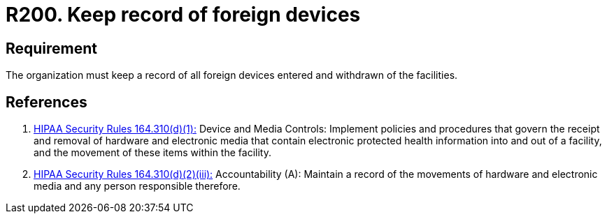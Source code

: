 :slug: products/rules/list/200/
:category: foreign
:description: This requirement establishes the importance of controlling and keeping a record of the entrance and departure of foreign devices in the facilities.
:keywords: Requirement, Security, Foreign, Devices, Record, Control, Rules, Ethical Hacking, Pentesting
:rules: yes
:extended: yes

= R200. Keep record of foreign devices

== Requirement

The organization must keep a record
of all foreign devices entered and withdrawn of the facilities.

== References

. [[r1]] link:https://www.law.cornell.edu/cfr/text/45/164.310[+HIPAA Security Rules+ 164.310(d)(1):]
Device and Media Controls: Implement policies and procedures
that govern the receipt and removal of hardware and electronic media
that contain electronic protected health information
into and out of a facility,
and the movement of these items within the facility.

. [[r2]] link:https://www.law.cornell.edu/cfr/text/45/164.310[+HIPAA Security Rules+ 164.310(d)(2)(iii):]
Accountability (A): Maintain a record of the movements of hardware
and electronic media and any person responsible therefore.

